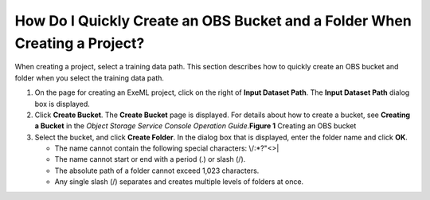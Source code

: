 How Do I Quickly Create an OBS Bucket and a Folder When Creating a Project?
===========================================================================

When creating a project, select a training data path. This section describes how to quickly create an OBS bucket and folder when you select the training data path.

#. On the page for creating an ExeML project, click |image1| on the right of **Input Dataset Path**. The **Input Dataset Path** dialog box is displayed.
#. Click **Create Bucket**. The **Create Bucket** page is displayed. For details about how to create a bucket, see **Creating a Bucket** in the *Object Storage Service Console Operation Guide*.\ **Figure 1** Creating an OBS bucket
   |image2|
#. Select the bucket, and click **Create Folder**. In the dialog box that is displayed, enter the folder name and click **OK**.

   -  The name cannot contain the following special characters: \\/:\*?"<>\|
   -  The name cannot start or end with a period (.) or slash (/).
   -  The absolute path of a folder cannot exceed 1,023 characters.
   -  Any single slash (/) separates and creates multiple levels of folders at once.



.. |image1| image:: /_static/images/en-us_image_0000001157080897.png

.. |image2| image:: /_static/images/en-us_image_0000001157080895.png

